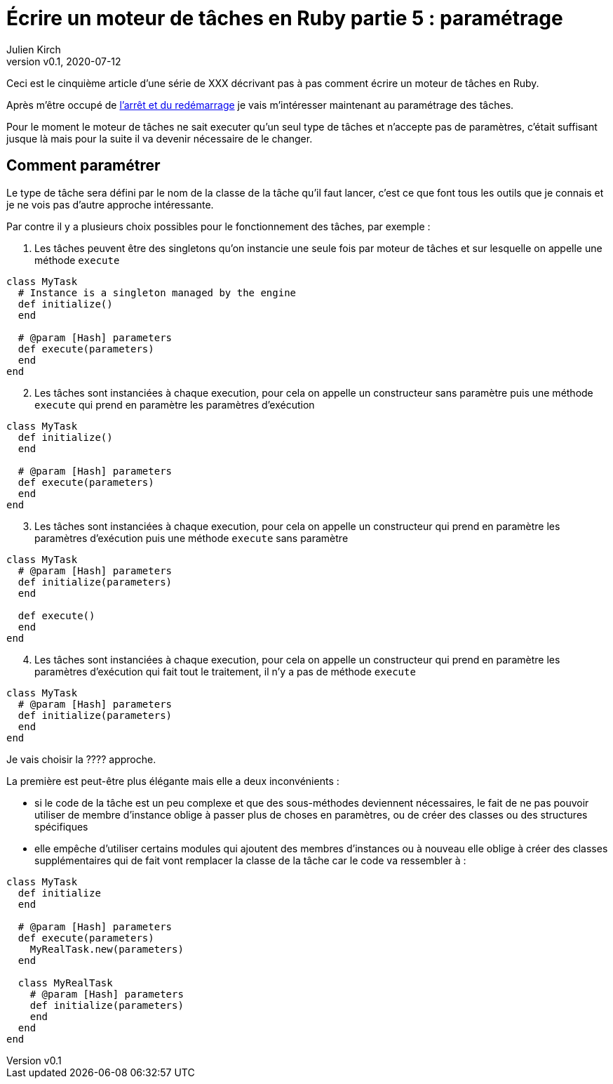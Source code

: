 [#MDT-5]
ifeval::["{doctype}" == "book"]
= Partie 5 : paramétrage
endif::[]
ifeval::["{doctype}" != "book"]
= Écrire un moteur de tâches en Ruby partie 5 : paramétrage
endif::[]
:author: Julien Kirch
:revnumber: v0.1
:revdate: 2020-07-12
:article_lang: fr
:article_description: Choisir les tâches à executer et les paramétrer
:article_image: steampunk.jpg
ifndef::source-highlighter[]
:source-highlighter: pygments
:pygments-style: friendly
endif::[]
:mdt: moteur de tâches
:msdt: moteurs de tâches

ifeval::["{doctype}" != "book"]
Ceci est le cinquième article d'une série de XXX décrivant pas à pas comment écrire un {mdt} en Ruby.

Après m'être occupé de link:../moteur-de-taches-en-ruby-4-arret-et-redemarrage[l'arrêt et du redémarrage] je vais m'intéresser maintenant au paramétrage des tâches.
endif::[]

Pour le moment le {mdt} ne sait executer qu'un seul type de tâches et n'accepte pas de paramètres, c'était suffisant jusque là mais pour la suite il va devenir nécessaire de le changer.

== Comment paramétrer

Le type de tâche sera défini par le nom de la classe de la tâche qu'il faut lancer, c'est ce que font tous les outils que je connais et je ne vois pas d'autre approche intéressante.

Par contre il y a plusieurs choix possibles pour le fonctionnement des tâches, par exemple{nbsp}:

. Les tâches peuvent être des singletons qu'on instancie une seule fois par {mdt} et sur lesquelle on appelle une méthode `execute`

[source,ruby]
----
class MyTask
  # Instance is a singleton managed by the engine
  def initialize()
  end

  # @param [Hash] parameters
  def execute(parameters)
  end
end
----

[start=2]
. Les tâches sont instanciées à chaque execution, pour cela on appelle un constructeur sans paramètre puis une méthode `execute` qui prend en paramètre les paramètres d'exécution

[source,ruby]
----
class MyTask
  def initialize()
  end

  # @param [Hash] parameters
  def execute(parameters)
  end
end
----

[start=3]
. Les tâches sont instanciées à chaque execution, pour cela on appelle un constructeur qui prend en paramètre les paramètres d'exécution puis une méthode `execute` sans paramètre 

[source,ruby]
----
class MyTask
  # @param [Hash] parameters
  def initialize(parameters)
  end

  def execute()
  end
end
----

[start=4]
. Les tâches sont instanciées à chaque execution, pour cela on appelle un constructeur qui prend en paramètre les paramètres d'exécution qui fait tout le traitement, il n'y a pas de méthode `execute`

[source,ruby]
----
class MyTask
  # @param [Hash] parameters
  def initialize(parameters)
  end
end
----

Je vais choisir la ???? approche.

La première est peut-être plus élégante mais elle a deux inconvénients :

- si le code de la tâche est un peu complexe et que des sous-méthodes deviennent nécessaires, le fait de ne pas pouvoir utiliser de membre d'instance oblige à passer plus de choses en paramètres, ou de créer des classes ou des structures spécifiques
- elle empêche d'utiliser certains modules qui ajoutent des membres d'instances ou à nouveau elle oblige à créer des classes supplémentaires qui de fait vont remplacer la classe de la tâche car le code va ressembler à{nbsp}:

[source,ruby]
----
class MyTask
  def initialize
  end

  # @param [Hash] parameters
  def execute(parameters)
    MyRealTask.new(parameters)
  end

  class MyRealTask
    # @param [Hash] parameters
    def initialize(parameters)
    end
  end
end
